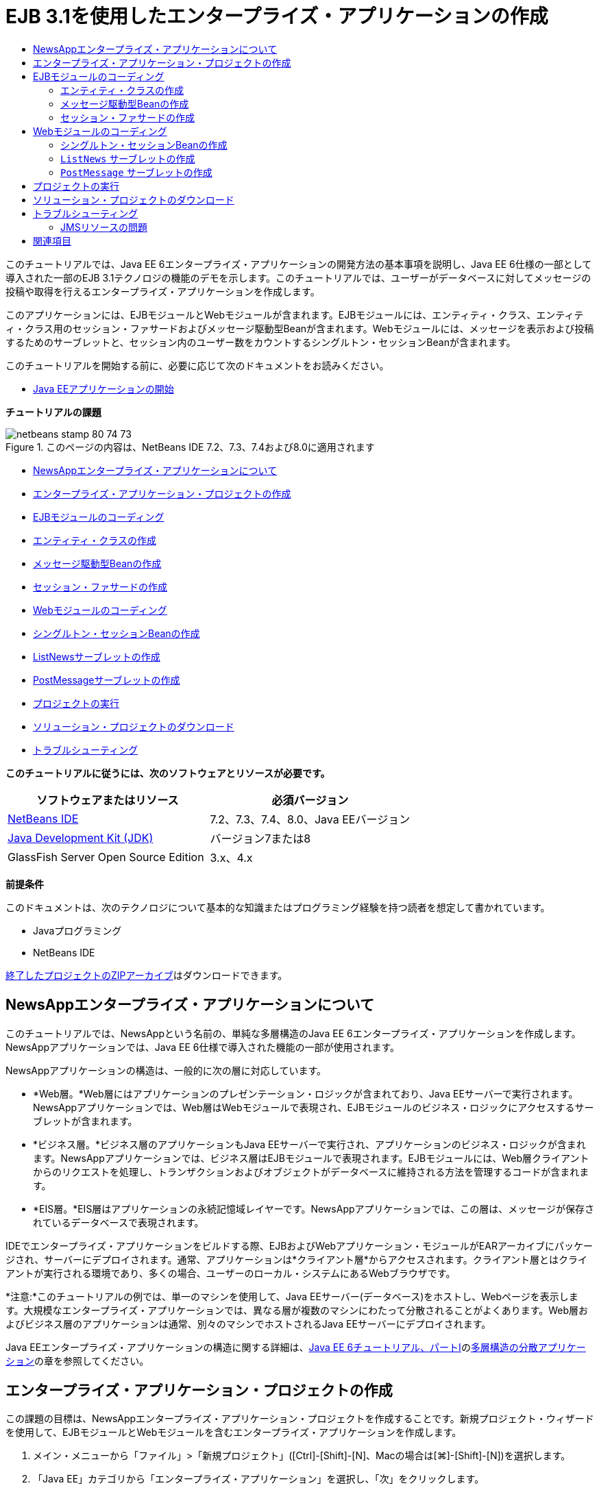 // 
//     Licensed to the Apache Software Foundation (ASF) under one
//     or more contributor license agreements.  See the NOTICE file
//     distributed with this work for additional information
//     regarding copyright ownership.  The ASF licenses this file
//     to you under the Apache License, Version 2.0 (the
//     "License"); you may not use this file except in compliance
//     with the License.  You may obtain a copy of the License at
// 
//       http://www.apache.org/licenses/LICENSE-2.0
// 
//     Unless required by applicable law or agreed to in writing,
//     software distributed under the License is distributed on an
//     "AS IS" BASIS, WITHOUT WARRANTIES OR CONDITIONS OF ANY
//     KIND, either express or implied.  See the License for the
//     specific language governing permissions and limitations
//     under the License.
//

= EJB 3.1を使用したエンタープライズ・アプリケーションの作成
:jbake-type: tutorial
:jbake-tags: tutorials
:jbake-status: published
:toc: left
:toc-title:
:description: EJB 3.1を使用したエンタープライズ・アプリケーションの作成 - Apache NetBeans

このチュートリアルでは、Java EE 6エンタープライズ・アプリケーションの開発方法の基本事項を説明し、Java EE 6仕様の一部として導入された一部のEJB 3.1テクノロジの機能のデモを示します。このチュートリアルでは、ユーザーがデータベースに対してメッセージの投稿や取得を行えるエンタープライズ・アプリケーションを作成します。

このアプリケーションには、EJBモジュールとWebモジュールが含まれます。EJBモジュールには、エンティティ・クラス、エンティティ・クラス用のセッション・ファサードおよびメッセージ駆動型Beanが含まれます。Webモジュールには、メッセージを表示および投稿するためのサーブレットと、セッション内のユーザー数をカウントするシングルトン・セッションBeanが含まれます。

このチュートリアルを開始する前に、必要に応じて次のドキュメントをお読みください。

* link:javaee-gettingstarted.html[+Java EEアプリケーションの開始+]

*チュートリアルの課題*

image::images/netbeans-stamp-80-74-73.png[title="このページの内容は、NetBeans IDE 7.2、7.3、7.4および8.0に適用されます"]

* <<intro,NewsAppエンタープライズ・アプリケーションについて>>
* <<Exercise_1,エンタープライズ・アプリケーション・プロジェクトの作成>>
* <<Exercise_2,EJBモジュールのコーディング>>
* <<Exercise_2a,エンティティ・クラスの作成>>
* <<Exercise_2b,メッセージ駆動型Beanの作成>>
* <<Exercise_2c,セッション・ファサードの作成>>
* <<Exercise_3,Webモジュールのコーディング>>
* <<Exercise_3a,シングルトン・セッションBeanの作成>>
* <<Exercise_3b,ListNewsサーブレットの作成>>
* <<Exercise_3c,PostMessageサーブレットの作成>>
* <<Exercise_4,プロジェクトの実行>>
* <<Exercise_5,ソリューション・プロジェクトのダウンロード>>
* <<Exercise_6,トラブルシューティング>>

*このチュートリアルに従うには、次のソフトウェアとリソースが必要です。*

|===
|ソフトウェアまたはリソース |必須バージョン 

|link:https://netbeans.org/downloads/index.html[+NetBeans IDE+] |7.2、7.3、7.4、8.0、Java EEバージョン 

|link:http://www.oracle.com/technetwork/java/javase/downloads/index.html[+Java Development Kit (JDK)+] |バージョン7または8 

|GlassFish Server Open Source Edition |3.x、4.x 
|===

*前提条件*

このドキュメントは、次のテクノロジについて基本的な知識またはプログラミング経験を持つ読者を想定して書かれています。

* Javaプログラミング
* NetBeans IDE

link:https://netbeans.org/projects/samples/downloads/download/Samples/JavaEE/NewsAppEE6.zip[+終了したプロジェクトのZIPアーカイブ+]はダウンロードできます。


== NewsAppエンタープライズ・アプリケーションについて

このチュートリアルでは、NewsAppという名前の、単純な多層構造のJava EE 6エンタープライズ・アプリケーションを作成します。NewsAppアプリケーションでは、Java EE 6仕様で導入された機能の一部が使用されます。

NewsAppアプリケーションの構造は、一般的に次の層に対応しています。

* *Web層。*Web層にはアプリケーションのプレゼンテーション・ロジックが含まれており、Java EEサーバーで実行されます。NewsAppアプリケーションでは、Web層はWebモジュールで表現され、EJBモジュールのビジネス・ロジックにアクセスするサーブレットが含まれます。
* *ビジネス層。*ビジネス層のアプリケーションもJava EEサーバーで実行され、アプリケーションのビジネス・ロジックが含まれます。NewsAppアプリケーションでは、ビジネス層はEJBモジュールで表現されます。EJBモジュールには、Web層クライアントからのリクエストを処理し、トランザクションおよびオブジェクトがデータベースに維持される方法を管理するコードが含まれます。
* *EIS層。*EIS層はアプリケーションの永続記憶域レイヤーです。NewsAppアプリケーションでは、この層は、メッセージが保存されているデータベースで表現されます。

IDEでエンタープライズ・アプリケーションをビルドする際、EJBおよびWebアプリケーション・モジュールがEARアーカイブにパッケージされ、サーバーにデプロイされます。通常、アプリケーションは*クライアント層*からアクセスされます。クライアント層とはクライアントが実行される環境であり、多くの場合、ユーザーのローカル・システムにあるWebブラウザです。

*注意:*このチュートリアルの例では、単一のマシンを使用して、Java EEサーバー(データベース)をホストし、Webページを表示します。大規模なエンタープライズ・アプリケーションでは、異なる層が複数のマシンにわたって分散されることがよくあります。Web層およびビジネス層のアプリケーションは通常、別々のマシンでホストされるJava EEサーバーにデプロイされます。

Java EEエンタープライズ・アプリケーションの構造に関する詳細は、link:http://download.oracle.com/javaee/6/tutorial/doc/[+Java EE 6チュートリアル、パートI+]のlink:http://download.oracle.com/javaee/6/tutorial/doc/bnaay.html[+多層構造の分散アプリケーション+]の章を参照してください。


== エンタープライズ・アプリケーション・プロジェクトの作成

この課題の目標は、NewsAppエンタープライズ・アプリケーション・プロジェクトを作成することです。新規プロジェクト・ウィザードを使用して、EJBモジュールとWebモジュールを含むエンタープライズ・アプリケーションを作成します。

1. メイン・メニューから「ファイル」>「新規プロジェクト」([Ctrl]-[Shift]-[N]、Macの場合は[⌘]-[Shift]-[N])を選択します。
2. 「Java EE」カテゴリから「エンタープライズ・アプリケーション」を選択し、「次」をクリックします。
3. プロジェクト名を*NewsApp*にし、プロジェクトの場所を設定します。
4. 専用フォルダを使用するオプションが選択されている場合は選択を解除します。
このチュートリアルでは、ライブラリを他のユーザーまたはプロジェクトと共有する必要がないので、プロジェクト・ライブラリを専用のフォルダにコピーする理由はほとんどありません。
「次」をクリックします。
5. サーバーを「GlassFish Server」に設定し、「Java EEバージョン」を「Java EE 6」または「Java EE 7」に設定します。
6. 「EJBモジュールを作成」および「Webアプリケーション・モジュールを作成」を選択します。「終了」をクリックします。

image::images/new-entapp-wizard.png[title="新規プロジェクト・ウィザード"]

「終了」をクリックすると、NewsApp、NewsApp-ejb、NewsApp-warの3つのプロジェクトが作成されます。「プロジェクト」ウィンドウの「NewsApp」ノードを展開すると、エンタープライズ・アプリケーション・プロジェクトにソースが含まれていないことがわかります。すべてのソースは、ウィザードで作成された2つのモジュールに格納され、「Java EEモジュール」ノードに一覧表示されます。

エンタープライズ・アプリケーション・プロジェクトには、アプリケーションに関する構成/パッケージングの詳細のみが含まれます。エンタープライズ・アプリケーションをビルドして実行すると、IDEでEARアーカイブが作成され、EARがサーバーにデプロイされます。場合によっては、エンタープライズ・アプリケーション・プロジェクトに追加情報を含むデプロイメント・ディスクリプタ・ファイルが含まれることがありますが、GlassFish ServerにデプロイされるJava EEエンタープライズ・アプリケーションを作成するときは、デプロイメント・ディスクリプタ・ファイルは必要ありません。

image::images/ejb-projectswindow.png[title="アプリケーションの構造を示す「プロジェクト」ウィンドウ"] 


== EJBモジュールのコーディング

この課題では、EJBモジュールに、エンティティ・クラス、メッセージ駆動型Beanおよびセッション・ファサードを作成します。また、データ・ソースやエンティティの管理方法に関する情報をコンテナに提供する持続性ユニット、およびメッセージ駆動型Beanで使用されるJava Message Service (JMS)リソースも作成します。


=== エンティティ・クラスの作成

この課題では、 ``NewsEntity`` エンティティ・クラスを作成します。エンティティ・クラスは、通常はデータベース内の表を表す単純なJavaクラスです。このエンティティ・クラスを作成すると、クラスをエンティティ・クラスとして定義するための ``@Entity`` という注釈がIDEによって追加されます。このクラスを作成した後で、表に必要なデータを表すフィールドを、クラス内に作成します。

各エンティティ・クラスは主キーを持つ必要があります。エンティティ・クラスを作成すると、IDEによって、どのフィールドを主キーとして使用するかを宣言するための ``@Id`` という注釈が追加されます。また、プライマリIDのキー生成の戦略を指定するための ``@GeneratedValue`` という注釈もIDEによって追加されます。

 ``NewsEntity`` クラスを作成するには、次の手順を実行します。

1. 「プロジェクト」ウィンドウでEJBモジュールを右クリックし、「新規」>「その他」を選択して新規ファイル・ウィザードを開きます。
2. 「持続性」カテゴリから「エンティティ・クラス」を選択し、「次」をクリックします。
3. クラス名に「*NewsEntity*」と入力します。
4. 「パッケージ」に「*ejb*」と入力します。
5. 新規エンティティ・クラス・ウィザードの「主キー型」は「 ``Long`` 」のままにします。
6. 「持続性ユニットを作成」を選択します。「次」をクリックします。
7. 持続性ユニットの名前はデフォルトのままにしておきます。
8. 「持続性プロバイダ」には「 ``EclipseLink (JPA2.0)`` 」(デフォルト)を選択します。
9. 「データ・ソース」にはデータ・ソースを選択します(たとえばJavaDBを使用する場合は ``jdbc/sample`` を選択します)。
10. 持続性ユニットが「Java Transaction APIを使用」になっていること、アプリケーションデプロイ時にエンティティ・クラスに基づいた表が作成されるように「表生成戦略」が「作成」に設定されていることを確認します。
image::images/new-pu-wizard.png[title="「プロバイダとデータベース」パネル"]
11. 「終了」をクリックします。

「終了」をクリックすると、 ``persistence.xml`` およびエンティティ・クラス ``NewsEntity.java`` が作成されます。 ``NewsEntity.java`` がソース・エディタで表示されます。

ソース・エディタで、次の手順を実行します。

1. このクラスに次のフィールド宣言を追加します。

[source,java]
----

private String title;
private String body;
----
2. ソース・エディタ内を右クリックして「コードを挿入」([Alt]-[Insert]、Macの場合は[Ctrl]-[I])を選択し、「取得メソッドおよび設定メソッド」を選択して「取得メソッドおよび設定メソッドの生成」ダイアログ・ボックスを開きます。
3. ダイアログ・ボックスで、 ``body`` フィールドと ``title`` フィールドを選択します。「生成」をクリックします。
image::images/ejb-gettersetter.png[title="「取得メソッドおよび設定メソッドの生成」ダイアログ・ボックス"]

「生成」をクリックすると、フィールド用の取得メソッドと設定メソッドが追加されます。

4. 変更内容を ``NewsEntity.java`` に保存します。

 ``NewsEntity.java`` を閉じます。

エンティティ・クラスに関する詳細は、link:http://download.oracle.com/javaee/6/tutorial/doc/[+Java EE 6チュートリアル、パートI+]のlink:http://java.sun.com/javaee/6/docs/tutorial/doc/bnbpz.html[+Java Persistence API入門+]の章を参照してください。


=== メッセージ駆動型Beanの作成

この課題では、ウィザードを使用して、EJBモジュールにNewMessageメッセージ駆動型Beanを作成します。ウィザードは、必要なJMSリソースを作成するのにも役立ちます。メッセージ駆動型Beanは、Webモジュール内のサーブレットによってキューに送信されたメッセージを受信および処理します。

メッセージ駆動型Beanを作成するには、次の手順を行います:

1. 「プロジェクト」ウィンドウでEJBモジュールを右クリックし、「新規」>「その他」を選択して新規ファイル・ウィザードを開きます。
2. 「Enterprise JavaBeans」カテゴリから「メッセージ駆動型Bean」ファイル・タイプを選択します。「次」をクリックします。
3. EJB名に「*NewMessage*」と入力します。
4. 「パッケージ」ドロップダウン・リストから「 ``ejb`` 」を選択します。
5. 「プロジェクトの送信先」フィールドの横の「追加」ボタンをクリックして「メッセージ送信先を追加」ダイアログ・ボックスを開きます。
6. 「メッセージ送信先を追加」ダイアログ・ボックスで「*jms/NewMessage*」と入力し、送信先タイプに「キュー」を選択します。「OK」をクリックします。
7. プロジェクトの送信先が正しいことを確認します。「終了」をクリックします。
image::images/ejb-newmessage.png[title="新規メッセージ駆動型Beanウィザード"]

「終了」をクリックすると、 ``NewMessage.java`` というBeanクラスがソース・エディタに表示されます。 ``@MessageDriven`` 注釈と構成プロパティがクラスに追加されたことがわかります。


[source,java]
----

       
@MessageDriven(mappedName = "jms/NewMessage", activationConfig =  {
        @ActivationConfigProperty(propertyName = "acknowledgeMode", propertyValue = "Auto-acknowledge"),
        @ActivationConfigProperty(propertyName = "destinationType", propertyValue = "javax.jms.Queue")
    })
public class NewMessage implements MessageListener {
----

 ``@MessageDriven`` 注釈は、コンポーネントがメッセージ駆動型Beanであり、このBeanが使用するJMSリソースを指定していることをコンテナに示します。IDEによってクラスが生成されるとき、リソースのマップされた名前( ``jms/NewMessage`` )は、クラスの名前( ``NewMessage.java`` )から取得されます。このJMSリソースは送信先のJNDI名にマッピングされていて、そこからBeanがメッセージを受信します。新規メッセージ駆動型Beanウィザードでは、 ``glassfish-resources.xml`` にJMSリソースの情報も追加します。JMSリソースを指定するために、デプロイメント・ディスクリプタを構成する必要はありません。IDEで「実行」アクションを使用してアプリケーションをGlassFishにデプロイする場合は、デプロイメント時にJMSリソースがサーバー上に作成されます。

EJB仕様では、注釈を使用して、クラスに直接リソースを導入できます。ここで、注釈を使用して、クラスに ``MessageDrivenContext`` リソースを導入し、持続性エンティティのインスタンス管理のためにEntityManager APIによって使用されることになる ``PersistenceContext`` リソースを注入します。クラスへの注釈の追加は、ソース・エディタで行います。

1. 次の注釈済フィールド(太字部分)をクラスに追加することで、 ``MessageDrivenContext`` リソースをクラスに注入します。

[source,java]
----

public class NewMessage implements MessageListener {

*@Resource
private MessageDrivenContext mdc;*
----
2. コード内を右クリックして「コードを挿入」([Alt]-[Insert]、Macの場合は[Ctrl]-[I])を選択し、ポップアップ・メニューから「エンティティ・マネージャの使用」を選択することで、クラスにエンティティ・マネージャを導入します。次の ``@PersistenceContext`` 注釈がソース・コードに追加されます。

[source,java]
----

@PersistenceContext(unitName = "NewsApp-ejbPU")
private EntityManager em;
----
また、次の ``persist`` メソッドも生成されます。

[source,java]
----

public void persist(Object object) {
    em.persist(object);
}
----
3.  ``persist`` メソッドを変更して名前を ``save`` に変更します。メソッドは次のようになります。

[source,java]
----

public void *save*(Object object) {     
    em.persist(object);
}
----
4. 次のコード(太字部分)をメソッドの本体に追加することで、 ``onMessage`` メソッドを変更します。

[source,java]
----

public void onMessage(Message message) {
    *ObjectMessage msg = null;
    try {
        if (message instanceof ObjectMessage) {
            msg = (ObjectMessage) message;
            NewsEntity e = (NewsEntity) msg.getObject();
            save(e);            
        }
    } catch (JMSException e) {
        e.printStackTrace();
        mdc.setRollbackOnly();
    } catch (Throwable te) {
        te.printStackTrace();
    }*
}
----
5. エディタを右クリックして「インポートを修正」([Alt]-[Shift]-[I]、Macの場合は[⌘]-[Shift]-[I])を選択し、必要なインポート文を生成します。変更を保存します。

*注意:*インポート文を生成するときは、* ``javax.jms`` ライブラリと ``javax.annotation.Resource`` ライブラリを必ずインポート*してください。

メッセージ駆動型Beanの詳細は、link:http://download.oracle.com/javaee/6/tutorial/doc/[+Java EE 6チュートリアル、パートI+]のlink:http://java.sun.com/javaee/6/docs/tutorial/doc/gipko.html[+メッセージ駆動型Beanとは+]の章を参照してください。


=== セッション・ファサードの作成

この課題では、NewsEntityエンティティ・クラスのセッション・ファサードを作成します。EJB 3.0仕様では、必須コードの量を少なくし、注釈を使用してクラスをセッションBeanとして宣言できるようにすることで、セッションBeanの作成を簡素化します。さらに、EJB 3.1仕様では、ビジネス・インタフェースをオプションにすることで、セッションBeanの要件を簡素化します。セッションBeanには、ローカル・クライアントから、ローカル・インタフェースまたはインタフェースなしのビューを使用してアクセスできます。このチュートリアルでは、Bean用のインタフェースは作成しません。Webアプリケーションは、インタフェースなしのビューからBeanにアクセスします。

セッション・ファサードを作成するには、次の手順を行います:

1. EJBモジュールを右クリックし、「新規」>「その他」を選択します。
2. 「持続性」カテゴリから「エンティティ・クラスのセッションBean」を選択します。「次」をクリックします。
3. 利用可能なエンティティ・クラスのリストから ``ejb.NewsEntity`` を選択し、「追加」をクリックして、そのクラスを「選択されているエンティティ・クラス」ペインに移動します。「次」をクリックします。
4. 「パッケージ」が ``ejb`` に設定されていることを確認します。「終了」をクリックします。
image::images/ejb-sessionforentity.png[title="新規メッセージ駆動型Beanウィザード"]

「終了」をクリックすると、IDEによってセッション・ファサード・クラス ``NewsEntityFacade.java`` および ``AbstractFacade.java`` が生成され、エディタでこれらのファイルが開きます。生成されたコードでわかるように、ステートレス・セッションBeanコンポーネントとして ``NewsEntityFacade.java`` を宣言するため、注釈 ``@Stateless`` が使用されます。さらに、 ``PersistenceContext`` 注釈が追加され、リソースが直接セッションBeanコンポーネントに注入されます。 ``NewsEntityFacade.java`` は、 ``AbstractFacade.java`` を拡張したもので、ビジネス・ロジックを含み、トランザクションを管理します。

*注意:*リモート・クライアントからBeanにアクセスする場合は、引き続きリモート・インタフェースが必要です。

セッションBeanの詳細は、link:http://download.oracle.com/javaee/6/tutorial/doc/[+Java EE 6チュートリアル、パートI+]のlink:http://java.sun.com/javaee/6/docs/tutorial/doc/gipjg.html[+セッションBeanとは+]の章を参照してください。


== Webモジュールのコーディング

このセクションでは、Webモジュールに2つのサーブレットを作成します。ListNewsサーブレットは、EJBモジュールのエンティティ・ファサードを介して、データベースからメッセージを取得します。PostMessageサーブレットは、JMSメッセージを送信するために使用されます。

このセクションでは、Webモジュールに、現在セッションにいるユーザーの数をカウントするシングルトン・セッションBeanも作成します。EJB 3.1仕様により、WebアプリケーションにエンタープライズBeanを作成できます。EJB 3.1以前は、すべてのエンタープライズBeanをEJBモジュールに置く必要がありました。


=== シングルトン・セッションBeanの作成

EJB 3.1仕様では、シングルトン・セッションBeanを簡単に作成できる ``@Singleton`` 注釈が導入されています。また、EJB 3.1では、Beanが初期化される場合など、シングルトン・セッションBeanのプロパティを構成するためのその他の注釈も定義されています。

シングルトン・セッションBeanは、インスタンス化された後、アプリケーションのライフサイクルの間は存在します。名前が示すとおり、アプリケーションでは、シングルトン・セッションBeanのインスタンスは1つしかありません。ステートレス・セッションBeanと同様、シングルトン・セッションBeanは複数のクライアントを持つことができます。

シングルトン・セッションBeanを作成するには、次の手順を行います:

1. Webモジュールを右クリックし、「新規」>「その他」を選択して新規ファイル・ウィザードを開きます。
2. 「Enterprise JavaBeans」カテゴリで「セッションBean」を選択します。「次」をクリックします。
3. 「EJB名」に「*SessionManagerBean*」と入力します。
4. 「パッケージ名」に「*ejb*」と入力します。
5. 「シングルトン」を選択します。「終了」をクリックします。
image::images/ejb-newsingleton.png[title="新規セッションBeanウィザードでのシングルトン・セッションの作成"]

「終了」をクリックするとシングルトン・セッションBeanクラスが作成され、そのクラスがエディタに表示されます。シングルトン・セッションBeanを宣言するための注釈 ``@Singleton`` がクラスに追加されたことがわかります。このウィザードでは、クラスに ``@LocalBean`` という注釈も追加されます。


[source,java]
----

@Singleton
@LocalBean
public class SessionManagerBean {

}
----

1.  ``@WebListener`` を使用してクラスに注釈を付け、 ``HttpSessionListener`` を実装します。

[source,java]
----

@Singleton
@LocalBean
*@WebListener*
public class SessionManagerBean *implements HttpSessionListener*{

}
----

 ``@WebListener`` 注釈はServlet 3.0 APIの一部で、これによりコードで直接リスナーを実装できます。

 ``HttpSessionListener`` を実装すると、マージンに警告が表示されます。

2. 左マージンにある警告バッジをクリックして、「すべての抽象メソッドを実装」を選択します。
image::images/ejb-implementabstract.png[title="抽象メソッドを実装するためのエディタのヒント"]

 ``sessionCreated`` メソッドと ``sessionDestroyed`` メソッドが追加されます。

3. 静的フィールド ``counter`` を追加し、初期値を ``0`` に設定します。

[source,java]
----

@LocalBean
@WebListener
public class SessionManagerBean implements HttpSessionListener{
    *private static int counter = 0;*
----
4. 生成された ``sessionCreated`` メソッドと ``sessionDestroyed`` メソッドの本体を、新しいセッションが開始されるときにフィールドの値を増やし、セッションが終了するときに値を減らすように変更します。値は、フィールド ``counter`` に保存されます。

[source,java]
----

public void sessionCreated(HttpSessionEvent se) {
    *counter++;*
}

public void sessionDestroyed(HttpSessionEvent se) {
    *counter--;*
}
----
5.  ``counter`` の現在の値を返す次のメソッドを追加します。

[source,java]
----

public int getActiveSessionsCount() {
        return counter;
    }
----

このメソッドをサーブレットからコールし、現在のユーザー数または開かれているセッション数を表示します。

6. 変更を保存します。

セッションBeanのコードは、次のようになっているはずです。


[source,java]
----

@Singleton
@LocalBean
@WebListener
public class SessionManagerBean implements HttpSessionListener {
    private static int counter = 0;

    public void sessionCreated(HttpSessionEvent se) {
        counter++;
    }

    public void sessionDestroyed(HttpSessionEvent se) {
        counter--;
    }

    public int getActiveSessionsCount() {
        return counter;
    }

}
----

シングルトン・セッションBeanの詳細は、link:http://download.oracle.com/javaee/6/tutorial/doc/[+Java EE 6チュートリアル、パートI+]のlink:http://java.sun.com/javaee/6/docs/tutorial/doc/gipjg.html[+セッションBeanとは+]の章を参照してください。


===  ``ListNews`` サーブレットの作成

この課題では、保存されているメッセージを表示するための単純なサーブレットを作成します。注釈を使用して、サーブレットからエンタープライズBeanのNewsEntityFacadeをコールします。

1. Webモジュール・プロジェクトを右クリックし、「新規」>「サーブレット」を選択します。
2. 「クラス名」に「*ListNews*」と入力します。
3. パッケージ名に「*web*」と入力します。「終了」をクリックします。

「終了」をクリックすると、 ``ListNews.java`` というクラスがソース・エディタに表示されます。ソース・エディタで、次の手順を実行します。

1. ソース・エディタ内を右クリックして「コードを挿入」([Alt]-[Insert]、Macの場合は[Ctrl]-[I])を選択し、「エンタープライズBeanをコール」を選択します。
2. 「エンタープライズBeanをコール」ダイアログ・ボックスで、「NewsApp-ejb」ノードを展開し、「NewsEntityFacade」を選択します。「OK」をクリックします。

エンタープライズBeanを注入する ``@EJB`` 注釈が追加されます。

3. もう一度「エンタープライズBeanをコール」ダイアログ・ボックスを使用して、「NewsApp-war」ノードの下にSessionManagerBeanを注入します。

2つのエンタープライズBeanを注入する次の注釈がコードに表示されます。


[source,java]
----

@WebServlet(name = "ListNews", urlPatterns = {"/ListNews"})
public class ListNews extends HttpServlet {

    @EJB
    private SessionManagerBean sessionManagerBean;
    @EJB
    private NewsEntityFacade newsEntityFacade;
                
----

また、クラス・サーブレットの宣言とサーブレット名の指定用に、 ``@WebServlet`` 注釈が使用されています。 ``@WebServlet`` 注釈は、Java EE 6仕様で導入されたServlet 3.0 APIの一部です。 ``web.xml`` デプロイメント・ディスクリプタで指定するかわりに、注釈を使用してサーブレットを特定できます。NewsAppアプリケーションには ``web.xml`` は含まれません。

4.  ``processRequest`` メソッドに、現在のセッションを返すか新規に作成する、次のコード(太字部分)を追加します。

[source,java]
----

protected void processRequest(HttpServletRequest request, HttpServletResponse response)
        throws ServletException, IOException {
        *request.getSession(true);*
        response.setContentType("text/html;charset=UTF-8");
----
5.  ``processRequest`` メソッドにメッセージを出力する次のコード(太字部分)を追加して、リンクをPostMessageサーブレットに追加します。(必要な場合はメソッド内のコードをコメント解除します。)

[source,xml]
----

out.println("<h1>Servlet ListNews at " + request.getContextPath () + "</h1>");

*List news = newsEntityFacade.findAll();
for (Iterator it = news.iterator(); it.hasNext();) {
    NewsEntity elem = (NewsEntity) it.next();
    out.println(" <b>"+elem.getTitle()+" </b><br />");
    out.println(elem.getBody()+"<br /> ");
}
out.println("<a href='PostMessage'>Add new message</a>");*

out.println("</body>");
                    
----
6. ユーザー数または開かれているセッションの数を取得および出力する、次のコード(太字部分)を追加します。

[source,xml]
----

out.println("<a href='PostMessage'>Add new message</a>");

*out.println("<br><br>");
out.println(sessionManagerBean.getActiveSessionsCount() + " user(s) reading the news.");*

out.println("</body>");
                    
----
7. [Ctrl]-[Shift]-[I]を押し、このクラスに必要なインポート文を生成します。インポート文を生成するときは、* ``java.util`` ライブラリをインポート*する必要があります。
8. 変更内容をファイルに保存します。


===  ``PostMessage`` サーブレットの作成

この課題では、メッセージの投稿に使用される ``PostMessage`` サーブレットを作成します。注釈を使用して、作成したJMSリソースを直接このサーブレットに注入します。このとき、変数名と、このJMSリソースがマッピングされる名前を指定します。次に、JMSメッセージを送信するためのコードと、メッセージを追加するためのHTML形式のコードを追加します。

1. Webモジュール・プロジェクトを右クリックし、「新規」>「サーブレット」を選択します。
2. 「クラス名」に「 ``PostMessage`` 」と入力します。
3. パッケージ名に「 ``web`` 」と入力し、「終了」をクリックします。

「終了」をクリックすると、 ``PostMessage.java`` というクラスがソース・エディタに表示されます。ソース・エディタで、次の手順を実行します。

1. 次のフィールド宣言(太字部分)を追加することにより、注釈を使用して ``ConnectionFactory`` および ``Queue`` リソースを注入します。

[source,java]
----

@WebServlet(name="PostMessage", urlPatterns={"/PostMessage"})
public class PostMessage extends HttpServlet {                
    *@Resource(mappedName="jms/NewMessageFactory")
    private  ConnectionFactory connectionFactory;

    @Resource(mappedName="jms/NewMessage")
    private  Queue queue;*
----
2. 今度は、次に示す太字のコードを ``processRequest`` メソッドに追加し、JMSメッセージを送信するためのコードの追加を行います。

[source,java]
----

response.setContentType("text/html;charset=UTF-8");

// Add the following code to send the JMS message
*String title=request.getParameter("title");
String body=request.getParameter("body");
if ((title!=null) &amp;&amp; (body!=null)) {
    try {
        Connection connection = connectionFactory.createConnection();
        Session session = connection.createSession(false, Session.AUTO_ACKNOWLEDGE);
        MessageProducer messageProducer = session.createProducer(queue);

        ObjectMessage message = session.createObjectMessage();
        // here we create NewsEntity, that will be sent in JMS message
        NewsEntity e = new NewsEntity();
        e.setTitle(title);
        e.setBody(body);

        message.setObject(e);                
        messageProducer.send(message);
        messageProducer.close();
        connection.close();
        response.sendRedirect("ListNews");

    } catch (JMSException ex) {
        ex.printStackTrace();
    }
}*
                        
PrintWriter out = response.getWriter();
                    
----
3.  ``processRequest`` メソッドに次の行(太字部分)を追加して、メッセージを追加するためのWebフォームを追加します。(必要な場合はHTMLを出力するコードをコメント解除します。)

[source,xml]
----

out.println("Servlet PostMessage at " + request.getContextPath() + "</h1>");

// The following code adds the form to the web page
*out.println("<form>");
out.println("Title: <input type='text' name='title'><br/>");
out.println("Message: <textarea name='body'></textarea><br/>");
out.println("<input type='submit'><br/>");
out.println("</form>");*

out.println("</body>");
                
----
4. [Ctrl]-[Shift]-[I]を押し、このクラスに必要なインポート文を生成します。

*注意:*  ``Connection`` 、 ``ConnectionFactory`` 、 ``Session`` および ``Queue`` 用にインポートするライブラリを選択するときは、* ``javax.jms`` ライブラリをインポートしていることを確認してください*。

image::images/import-jms.png[title="「すべてのインポートを修正」ダイアログでのJMSライブラリの選択"]
5. 変更内容をファイルに保存します。


== プロジェクトの実行

これでプロジェクトを実行できるようになりました。プロジェクトを実行すると ``ListNews`` サーブレットのページがブラウザで開かれるようにします。エンタープライズ・アプリケーションの「プロパティ」ダイアログ・ボックスでURLを指定することによって、この操作を行います。このURLはアプリケーションのコンテキスト・パスを基準にしたものです。この相対URLを入力した後、「プロジェクト」ウィンドウからアプリケーションのビルド、デプロイおよび実行を行うことができます。

相対URLを設定し、アプリケーションを実行するには、次の手順を実行します。

1. 「プロジェクト」ウィンドウで、NewsAppエンタープライズ・アプリケーション・ノードを右クリックし、ポップアップ・メニューの「プロパティ」を選択します。
2. 「カテゴリ」ペインで、「実行」を選択します。
3. 「相対URL」テキスト・フィールドに「*/ListNews*」と入力します。
4. 「OK」をクリックします。
5. 「プロジェクト」ウィンドウで、NewsAppエンタープライズ・アプリケーション・ノードを右クリックして「実行」を選択します。

プロジェクトを実行すると、 ``ListNews`` サーブレットがブラウザで開き、データベース内のメッセージの一覧が表示されます。初めてプロジェクトを実行したときは、データベースは空ですが、「メッセージを追加」をクリックしてメッセージを追加できます。

image::images/ejb-browser1.png[title="ListNewsサーブレット・ページ"]

 ``PostMessage`` サーブレットを使用してメッセージを追加すると、永続記憶域に書き込むためのメッセージ駆動型Beanにそのメッセージが送信され、 ``ListNews`` サーブレットがコールされてデータベース内のメッセージが表示されます。このメッセージ・サービスは非同期のため、 ``ListNews`` によって取得されるデータベース内のメッセージ一覧には、新しいメッセージがまだ含まれていないことがよくあります。


== ソリューション・プロジェクトのダウンロード

次の方法で、このチュートリアルにソリューションをプロジェクトとしてダウンロードできます。

* link:https://netbeans.org/projects/samples/downloads/download/Samples%252FJavaEE%252FNewsAppEE6.zip[+終了したプロジェクトのZIPアーカイブ+]をダウンロードします。
* 次の手順を実行して、プロジェクト・ソースをNetBeansのサンプルからチェックアウトします。
1. メイン・メニューから「チーム」>「Subversion」>「チェックアウト」を選択します。
2. 「チェックアウト」ダイアログ・ボックスで次のリポジトリURLを入力します。
 ``https://svn.netbeans.org/svn/samples~samples-source-code`` 
「次」をクリックします。
3. 「参照」をクリックして「リポジトリ・フォルダを参照」ダイアログ・ボックスを開きます。
4. ルート・ノードを展開し、*samples/javaee/NewsAppEE6*を選択します。「OK」をクリックします。
5. ソースのローカル・フォルダを指定します(ローカル・フォルダは空である必要があります)。
6. 「終了」をクリックします。

「終了」をクリックすると、IDEではローカル・フォルダがSubversionリポジトリとして初期化され、プロジェクト・ソースがチェックアウトされます。

7. チェックアウトが完了するときに表示されるダイアログで、「プロジェクトを開く」をクリックします。

*注意:*

* ソースをチェックアウトするには、Subversionクライアントが必要です。Subversionのインストールの詳細は、link:../ide/subversion.html[+NetBeans IDEでのSubversionガイド+]のlink:../ide/subversion.html#settingUp[+Subversionの設定+]の項を参照してください。


== トラブルシューティング

プロジェクト作成時に発生する可能性がある問題の一部を次に示します。


=== JMSリソースの問題

ウィザードを使用してJMSリソースを作成するとき、出力ウィンドウに次のサーバー・エラー・メッセージが表示される場合があります。


[source,java]
----

[com.sun.enterprise.connectors.ConnectorRuntimeException:
                    JMS resource not created : jms/Queue]
                
----

このメッセージは、JMSリソースが作成されなかったか、アプリケーション・サーバーに登録されなかったことを示している可能性があります。アプリケーション・サーバーの管理コンソールを使用すると、JMSリソースを確認、作成および編集できます。

管理コンソールを開くには、次の手順を実行します。

1. IDEの「サービス」ウィンドウにある「サーバー」ノードを展開して、アプリケーション・サーバーが実行中であることを確認します。アプリケーション・サーバーのノードの横に小さな緑の矢印が表示されていれば、サーバーは実行中です。
2. アプリケーション・サーバーのノードを右クリックし、「管理コンソールを表示」を選択して、ブラウザでログイン・ウィンドウを開きます。
3. サーバーにログインします。デフォルトのユーザー名とパスワードは、それぞれ ``admin`` と ``adminadmin`` です。
4. ブラウザの管理コンソールで、左側フレームにある「リソース」ノードと「JMSリソース」ノードを展開します。
5. 左側フレームの「接続ファクトリ」および「接続先リソース」リンクをクリックして、リソースがサーバーに登録されているかどうかを確認し、必要に応じてリソースを変更します。リソースが存在しない場合は、管理コンソールで作成できます。

Sun Java System Application Serverに登録されているJMS接続ファクトリ・リソースの正しいJNDI名に、PostMessageサーブレットのJMS接続ファクトリ・リソースがマッピングされていることを確認する必要があります。

Sun Java System Application Serverには、次のリソースが登録されている必要があります。

* JNDI名が ``jms/NewMessage`` で、型が ``javax.jms.Queue`` の接続先リソース
* JNDI名が ``jms/NewMessageFactory`` で、型が ``javax.jms.QueueConnectionFactory`` の接続ファクトリ・リソース


link:/about/contact_form.html?to=3&subject=Feedback:%20Creating%20an%20Enterprise%20Application%20with%20EJB%203.1[+このチュートリアルに関するご意見をお寄せください+]



== 関連項目

NetBeans IDEを使用したJava EEアプリケーションの開発方法の詳細は、次のリソースを参照してください。

* link:javaee-intro.html[+Java EEテクノロジ入門+]
* link:javaee-gettingstarted.html[+Java EEアプリケーションの開始+]
* link:../web/quickstart-webapps.html[+Webアプリケーション開発入門+]
* link:../../trails/java-ee.html[+Java EEおよびJava Webの学習+]

エンタープライズBeanの使用方法については、link:http://docs.oracle.com/javaee/7/tutorial/doc/ejb-intro.htm[+Java EE 7チュートリアル+]を参照してください。

link:../../../community/lists/top.html[+nbj2eeメーリング・リストに登録する+]ことによって、NetBeans IDE Java EE開発機能に関するご意見やご提案を送信したり、サポートを受けたり、最新の開発情報を入手したりできます。

